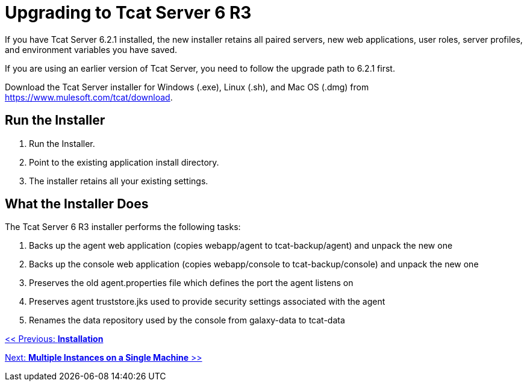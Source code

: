 = Upgrading to Tcat Server 6 R3
:keywords: tcat, upgrade, server, r3

If you have Tcat Server 6.2.1 installed, the new installer  retains all paired servers, new web applications, user roles, server profiles, and environment variables you have saved.

If you are using an earlier version of Tcat Server, you need to follow the upgrade path to 6.2.1 first. 

Download the Tcat Server installer for Windows (.exe), Linux (.sh), and Mac OS (.dmg) from https://www.mulesoft.com/tcat/download.

== Run the Installer

. Run the Installer.
. Point to the existing application install directory.
. The installer retains all your existing settings.

== What the Installer Does

The Tcat Server 6 R3 installer performs the following tasks:

. Backs up the agent web application (copies webapp/agent to tcat-backup/agent) and unpack the new one
. Backs up the console web application (copies webapp/console to tcat-backup/console) and unpack the new one
. Preserves the old agent.properties file which defines the port the agent listens on
. Preserves agent truststore.jks used to provide security settings associated with the agent
. Renames the data repository used by the console from galaxy-data to tcat-data

link:/tcat-server/v/7.1.0/installation[<< Previous: *Installation*]

link:/tcat-server/v/7.1.0/installing-multiple-tcat-instances-on-a-single-machine[Next: *Multiple Instances on a Single Machine* >>]
